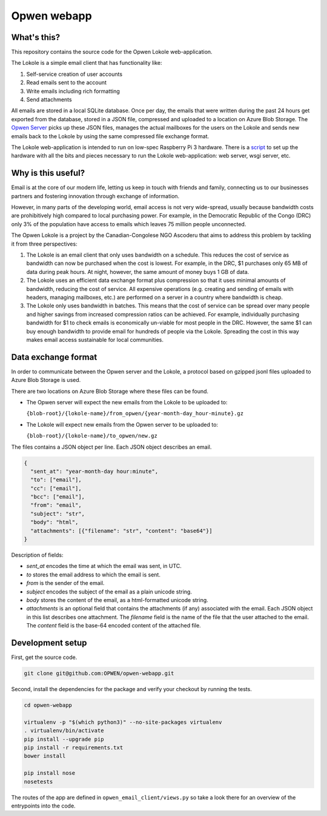 Opwen webapp
============

.. image:: https://travis-ci.org/OPWEN/opwen-webapp.svg?branch=master
  :target: https://travis-ci.org/OPWEN/opwen-webapp

What's this?
------------

This repository contains the source code for the Opwen Lokole web-application.

The Lokole is a simple email client that has functionality like:

1. Self-service creation of user accounts
2. Read emails sent to the account
3. Write emails including rich formatting
4. Send attachments

All emails are stored in a local SQLite database. Once per day, the emails that
were written during the past 24 hours get exported from the database, stored in
a JSON file, compressed and uploaded to a location on Azure Blob Storage. The
`Opwen Server <https://github.com/OPWEN/opwen-cloudserver>`_ picks up these JSON
files, manages the actual mailboxes for the users on the Lokole and sends new
emails back to the Lokole by using the same compressed file exchange format.

The Lokole web-application is intended to run on low-spec Raspberry Pi 3
hardware. There is a `script <https://github.com/OPWEN/opwen-setup>`_ to set up
the hardware with all the bits and pieces necessary to run the Lokole
web-application: web server, wsgi server, etc.

Why is this useful?
-------------------

Email is at the core of our modern life, letting us keep in touch with friends
and family, connecting us to our businesses partners and fostering innovation
through exchange of information.

However, in many parts of the developing world, email access is not very
wide-spread, usually because bandwidth costs are prohibitively high compared to
local purchasing power. For example, in the Democratic Republic of the Congo
(DRC) only 3% of the population have access to emails which leaves 75 million
people unconnected.

The Opwen Lokole is a project by the Canadian-Congolese NGO Ascoderu that aims
to address this problem by tackling it from three perspectives:

1. The Lokole is an email client that only uses bandwidth on a schedule. This
   reduces the cost of service as bandwidth can now be purchased when the cost
   is lowest. For example, in the DRC, $1 purchases only 65 MB of data during
   peak hours. At night, however, the same amount of money buys 1 GB of data.

2. The Lokole uses an efficient data exchange format plus compression so that it
   uses minimal amounts of bandwidth, reducing the cost of service. All
   expensive operations (e.g. creating and sending of emails with headers,
   managing mailboxes, etc.) are performed on a server in a country where
   bandwidth is cheap.

3. The Lokole only uses bandwidth in batches. This means that the cost of
   service can be spread over many people and higher savings from increased
   compression ratios can be achieved. For example, individually purchasing
   bandwidth for $1 to check emails is economically un-viable for most people in
   the DRC. However, the same $1 can buy enough bandwidth to provide email for
   hundreds of people via the Lokole. Spreading the cost in this way makes
   email access sustainable for local communities.

Data exchange format
--------------------

In order to communicate between the Opwen server and the Lokole, a protocol
based on gzipped jsonl files uploaded to Azure Blob Storage is used.

There are two locations on Azure Blob Storage where these files can be found.

- The Opwen server will expect the new emails from the Lokole to be uploaded to:

  ``{blob-root}/{lokole-name}/from_opwen/{year-month-day_hour-minute}.gz``

- The Lokole will expect new emails from the Opwen server to be uploaded to:

  ``{blob-root}/{lokole-name}/to_opwen/new.gz``

The files contains a JSON object per line. Each JSON object describes an email.

.. sourcecode :: json

  {
    "sent_at": "year-month-day hour:minute",
    "to": ["email"],
    "cc": ["email"],
    "bcc": ["email"],
    "from": "email",
    "subject": "str",
    "body": "html",
    "attachments": [{"filename": "str", "content": "base64"}]
  }

Description of fields:

- *sent_at* encodes the time at which the email was sent, in UTC.

- *to* stores the email address to which the email is sent.

- *from* is the sender of the email.

- *subject* encodes the subject of the email as a plain unicode string.

- *body* stores the content of the email, as a html-formatted unicode string.

- *attachments* is an optional field that contains the attachments (if any)
  associated with the email. Each JSON object in this list describes one
  attachment. The *filename* field is the name of the file that the user
  attached to the email. The *content* field is the base-64 encoded content of
  the attached file.

Development setup
-----------------

First, get the source code.

.. sourcecode :: sh

  git clone git@github.com:OPWEN/opwen-webapp.git

Second, install the dependencies for the package and verify your checkout by
running the tests.

.. sourcecode :: sh

  cd opwen-webapp

  virtualenv -p "$(which python3)" --no-site-packages virtualenv
  . virtualenv/bin/activate
  pip install --upgrade pip
  pip install -r requirements.txt
  bower install

  pip install nose
  nosetests

The routes of the app are defined in ``opwen_email_client/views.py`` so take
a look there for an overview of the entrypoints into the code.
